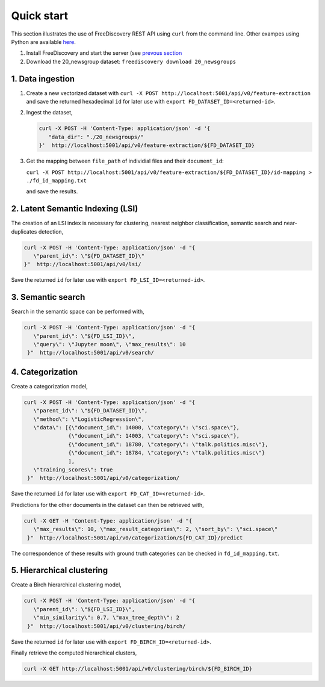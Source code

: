 Quick start
===========

This section illustrates the use of FreeDiscovery REST API using ``curl`` from the command line. Other exampes using Python are available `here <./examples/index.html>`_.

1. Install FreeDiscovery and start the server (see `prevous section <./index.html>`_
2. Download the 20_newsgroup dataset: ``freediscovery download 20_newsgroups``

1. Data ingestion
~~~~~~~~~~~~~~~~~

1. Create a new vectorized dataset with ``curl -X POST http://localhost:5001/api/v0/feature-extraction`` and save the returned hexadecimal ``id`` for later use with ``export FD_DATASET_ID=<returned-id>``.
2. Ingest the dataset,

   .. code:: bash

        curl -X POST -H 'Content-Type: application/json' -d '{
           "data_dir": "./20_newsgroups/"
        }'  http://localhost:5001/api/v0/feature-extraction/${FD_DATASET_ID}
3. Get the mapping between ``file_path`` of individial files and their ``document_id``:
   
   ``curl -X POST http://localhost:5001/api/v0/feature-extraction/${FD_DATASET_ID}/id-mapping > ./fd_id_mapping.txt``
  
   and save the results.

2. Latent Semantic Indexing (LSI)
~~~~~~~~~~~~~~~~~~~~~~~~~~~~~~~~~

The creation of an LSI index is necessary for clustering, nearest neighbor classification, semantic search and near-duplicates detection,

.. code:: bash

    curl -X POST -H 'Content-Type: application/json' -d "{
       \"parent_id\": \"${FD_DATASET_ID}\"
    }"  http://localhost:5001/api/v0/lsi/

Save the returned ``id`` for later use with ``export FD_LSI_ID=<returned-id>``.



3. Semantic search
~~~~~~~~~~~~~~~~~~

Search in the semantic space can be performed with,

.. code:: bash

    curl -X POST -H 'Content-Type: application/json' -d "{
       \"parent_id\": \"${FD_LSI_ID}\",
       \"query\": \"Jupyter moon\", \"max_results\": 10
     }"  http://localhost:5001/api/v0/search/

4. Categorization
~~~~~~~~~~~~~~~~~

Create a categorization model,

.. code:: bash

    curl -X POST -H 'Content-Type: application/json' -d "{
       \"parent_id\": \"${FD_DATASET_ID}\",
       \"method\": \"LogisticRegression\",
       \"data\": [{\"document_id\": 14000, \"category\": \"sci.space\"},
                  {\"document_id\": 14003, \"category\": \"sci.space\"},
                  {\"document_id\": 18780, \"category\": \"talk.politics.misc\"},
                  {\"document_id\": 18784, \"category\": \"talk.politics.misc\"}
                  ],
       \"training_scores\": true
     }"  http://localhost:5001/api/v0/categorization/

Save the returned ``id`` for later use with ``export FD_CAT_ID=<returned-id>``.

Predictions for the other documents in the dataset can then be retrieved with,

.. code:: bash

    curl -X GET -H 'Content-Type: application/json' -d "{
       \"max_results\": 10, \"max_result_categories\": 2, \"sort_by\": \"sci.space\"
     }"  http://localhost:5001/api/v0/categorization/${FD_CAT_ID}/predict

The correspondence of these results with ground truth categories can be checked in ``fd_id_mapping.txt``.

5. Hierarchical clustering
~~~~~~~~~~~~~~~~~~~~~~~~~~

Create a Birch hierarchical clustering model,

.. code:: bash

    curl -X POST -H 'Content-Type: application/json' -d "{
       \"parent_id\": \"${FD_LSI_ID}\",
       \"min_similarity\": 0.7, \"max_tree_depth\": 2
     }"  http://localhost:5001/api/v0/clustering/birch/

Save the returned ``id`` for later use with ``export FD_BIRCH_ID=<returned-id>``.


Finally retrieve the computed hierarchical clusters,

.. code:: bash

    curl -X GET http://localhost:5001/api/v0/clustering/birch/${FD_BIRCH_ID}
